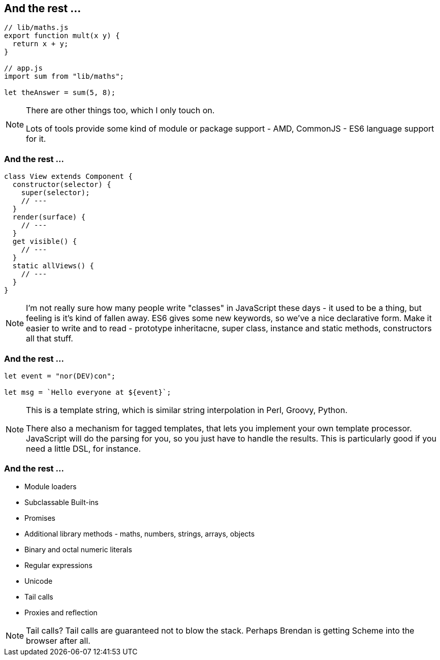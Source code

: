 == And the rest ...

----
// lib/maths.js
export function mult(x y) {
  return x + y;
}

// app.js
import sum from "lib/maths";

let theAnswer = sum(5, 8);
----


[NOTE.speaker]
--
There are other things too, which I only touch on.

Lots of tools provide some kind of module or package support - AMD, CommonJS - ES6 language support for it.
--

=== And the rest ...

----

class View extends Component {
  constructor(selector) {
    super(selector);
    // ---
  }
  render(surface) {
    // ---
  }
  get visible() {
    // ---
  }
  static allViews() {
    // ---
  }
}

----

[NOTE.speaker]
--
I'm not really sure how many people write "classes" in JavaScript these days - it used to be a thing, but feeling is it's kind of fallen away.  ES6 gives some new keywords, so we've a nice declarative form.  Make it easier to write and to read - prototype inheritacne, super class, instance and static methods, constructors all that stuff.
--

=== And the rest ...

----

let event = "nor(DEV)con";

let msg = `Hello everyone at ${event}`;

----

[NOTE.speaker]
--
This is a template string, which is similar string interpolation in Perl, Groovy, Python.

There also a mechanism for tagged templates, that lets you implement your own template processor.  JavaScript will do the parsing for you, so you just have to handle the results.  This is particularly good if you need a little DSL, for instance.

--

=== And the rest ...

[%step]
* Module loaders

* Subclassable Built-ins

* Promises

* Additional library methods - maths, numbers, strings, arrays, objects

* Binary and octal numeric literals

* Regular expressions

* Unicode

* Tail calls

* Proxies and reflection

[NOTE.speaker]
--
Tail calls?  Tail calls are guaranteed not to blow the stack.  Perhaps Brendan is getting Scheme into the browser after all.
--
